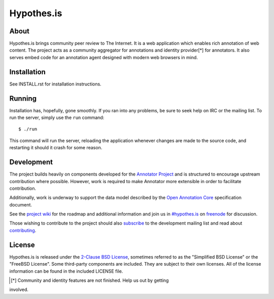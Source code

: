 Hypothes.is
###########

About
-----

Hypothes.is brings community peer review to The Internet. It is a web
application which enables rich annotation of web content. The project acts as
a community aggregator for annotations and identity provider[*] for annotators.
It also serves embed code for an annotation agent designed with modern web
browsers in mind.

Installation
------------

See INSTALL.rst for installation instructions.

Running
-------

Installation has, hopefully, gone smoothly. If you ran into any problems, be
sure to seek help on IRC or the mailing list. To run the server, simply use
the ``run`` command::

    $ ./run

This command will run the server, reloading the application whenever changes
are made to the source code, and restarting it should it crash for some
reason.

Development
-----------

The project builds heavily on components developed for the `Annotator Project`_
and is structured to encourage upstream contribution where possible. However,
work is required to make Annotator more extensible in order to facilitate
contribution.

Additionally, work is underway to support the data model described by the
`Open Annotation Core`_ specification document.

See the `project wiki`_ for the roadmap and additional information and
join us in `#hypothes.is`_ on freenode_ for discussion.

Those wishing to contribute to the project should also `subscribe`_ to the
development mailing list and read about `contributing`_.

License
-------

Hypothes.is is released under the `2-Clause BSD License`_, sometimes referred
to as the "Simplified BSD License" or the "FreeBSD License". Some third-party
components are included. They are subject to their own licenses. All of the
license information can be found in the included LICENSE file.

.. _Open Annotation Core: http://openannotation.org/spec/core/
.. _project wiki: https://github.com/hypothesis/h/wiki
.. _#hypothes.is: http://webchat.freenode.net/?channels=hypothes.is
.. _freenode: http://freenode.net/
.. _subscribe: mailto:dev+subscribe@list.hypothes.is
.. _contributing: CONTRIBUTING.rst
.. _Annotator project: http://okfnlabs.org/annotator/
.. _Open Knowledge Foundation: http://okfn.org/
.. _2-Clause BSD License: http://www.opensource.org/licenses/BSD-2-Clause
.. [*] Community and identity features are not finished. Help us out by getting
involved.
